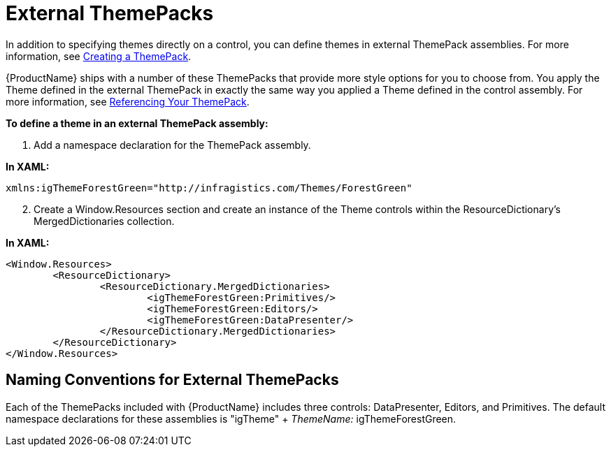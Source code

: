 ﻿////

|metadata|
{
    "name": "wpf-external-themepacks",
    "controlName": [],
    "tags": ["Styling","Templating"],
    "guid": "{8BD105B1-3A40-4353-AD0E-8B0C81DC902F}",  
    "buildFlags": ["wpf"],
    "createdOn": "2012-01-30T20:33:32.0600399Z"
}
|metadata|
////

= External ThemePacks

In addition to specifying themes directly on a control, you can define themes in external ThemePack assemblies. For more information, see link:wpf-creating-a-themepack.html[Creating a ThemePack].

{ProductName} ships with a number of these ThemePacks that provide more style options for you to choose from. You apply the Theme defined in the external ThemePack in exactly the same way you applied a Theme defined in the control assembly. For more information, see link:wpf-referencing-your-themepack.html[Referencing Your ThemePack].

*To define a theme in an external ThemePack assembly:*

[start=1]
. Add a namespace declaration for the ThemePack assembly.

*In XAML:*

----
xmlns:igThemeForestGreen="http://infragistics.com/Themes/ForestGreen"
----

[start=2]
. Create a Window.Resources section and create an instance of the Theme controls within the ResourceDictionary's MergedDictionaries collection.

*In XAML:*

----
<Window.Resources>
	<ResourceDictionary>
		<ResourceDictionary.MergedDictionaries>
			<igThemeForestGreen:Primitives/>
			<igThemeForestGreen:Editors/>
			<igThemeForestGreen:DataPresenter/>
		</ResourceDictionary.MergedDictionaries>
	</ResourceDictionary>
</Window.Resources>
----

== Naming Conventions for External ThemePacks

Each of the ThemePacks included with {ProductName} includes three controls: DataPresenter, Editors, and Primitives. The default namespace declarations for these assemblies is "igTheme" +  _ThemeName:_  igThemeForestGreen.